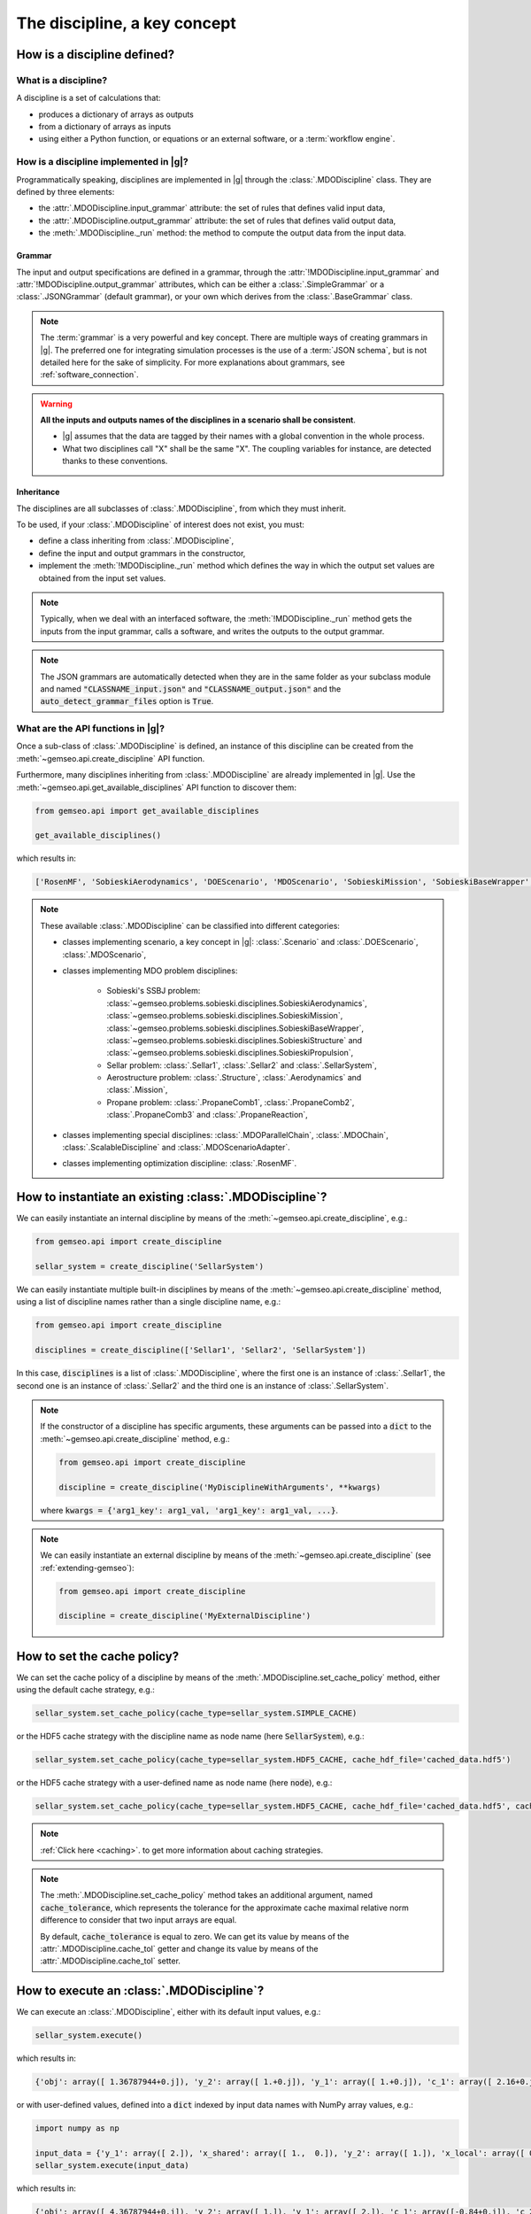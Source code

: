 ..
   Copyright 2021 IRT Saint Exupéry, https://www.irt-saintexupery.com

   This work is licensed under the Creative Commons Attribution-ShareAlike 4.0
   International License. To view a copy of this license, visit
   http://creativecommons.org/licenses/by-sa/4.0/ or send a letter to Creative
   Commons, PO Box 1866, Mountain View, CA 94042, USA.

..
   Contributors:
          :author: Matthias De Lozzo

.. _disciplines:



The discipline, a key concept
=============================

How is a discipline defined?
****************************

What is a discipline?
~~~~~~~~~~~~~~~~~~~~~

A discipline is a set of calculations that:

- produces a dictionary of arrays as outputs
- from a dictionary of arrays as inputs
- using either a Python function, or equations or an external software, or a :term:`workflow engine`.

How is a discipline implemented in |g|?
~~~~~~~~~~~~~~~~~~~~~~~~~~~~~~~~~~~~~~~~~~~~~~

Programmatically speaking, disciplines are implemented in |g| through the :class:`.MDODiscipline` class.
They are defined by three elements:

- the :attr:`.MDODiscipline.input_grammar` attribute: the set of rules that defines valid input data,
- the :attr:`.MDODiscipline.output_grammar` attribute: the set of rules that defines valid output data,
- the :meth:`.MDODiscipline._run` method: the method to compute the output data from the input data.

Grammar
-------

The input and output specifications are defined in a grammar,
through the :attr:`!MDODiscipline.input_grammar` and :attr:`!MDODiscipline.output_grammar` attributes,
which can be either a :class:`.SimpleGrammar` or a :class:`.JSONGrammar` (default grammar), or your own which
derives from the :class:`.BaseGrammar` class.

.. note::

   The :term:`grammar` is a very powerful and key concept. There are multiple ways of creating grammars in |g|.
   The preferred one for integrating simulation processes is the use of a :term:`JSON schema`, but is not detailed here for the sake of simplicity.
   For more explanations about grammars, see :ref:`software_connection`.

.. warning::

   **All the inputs and outputs names of the disciplines in a scenario shall be consistent**.

   - |g| assumes that the data are tagged by their names with a global convention in the whole process.
   - What two disciplines call "X" shall be the same "X". The coupling variables for instance, are detected thanks to these conventions.

Inheritance
-----------

The disciplines are all subclasses of :class:`.MDODiscipline`, from which they must inherit.

To be used, if your :class:`.MDODiscipline` of interest does not exist, you must:

- define a class inheriting from :class:`.MDODiscipline`,
- define the input and output grammars in the constructor,
- implement the :meth:`!MDODiscipline._run` method which defines the way in which the output set values are obtained from the input set values.

.. note::

    Typically, when we deal with an interfaced software,
    the :meth:`!MDODiscipline._run` method gets the inputs from the
    input grammar, calls a software, and writes the outputs to the output grammar.

.. note::

    The JSON grammars are automatically detected when they are in the same
    folder as your subclass module and named :code:`"CLASSNAME_input.json"` and :code:`"CLASSNAME_output.json"`
    and the :code:`auto_detect_grammar_files` option is :code:`True`.

What are the API functions in |g|?
~~~~~~~~~~~~~~~~~~~~~~~~~~~~~~~~~~~~~~~~~

Once a sub-class of :class:`.MDODiscipline` is defined, an instance of this discipline can be created from the :meth:`~gemseo.api.create_discipline` API function.

Furthermore, many disciplines inheriting from :class:`.MDODiscipline` are already implemented in |g|.
Use the :meth:`~gemseo.api.get_available_disciplines` API function to discover them:

.. code::

   from gemseo.api import get_available_disciplines

   get_available_disciplines()

which results in:

.. code::

   ['RosenMF', 'SobieskiAerodynamics', 'DOEScenario', 'MDOScenario', 'SobieskiMission', 'SobieskiBaseWrapper', 'Sellar1', 'Sellar2', 'MDOChain', 'SobieskiStructure', 'Structure', 'SobieskiPropulsion', 'Scenario', 'AnalyticDiscipline', 'MDOScenarioAdapter', 'SellarSystem', 'ScalableFittedDiscipline', 'Aerodynamics', 'Mission', 'PropaneComb1', 'PropaneComb2', 'PropaneComb3', 'PropaneReaction', 'MDOParallelChain']

.. note::

   These available :class:`.MDODiscipline` can be classified into different categories:

   - classes implementing scenario, a key concept in |g|: :class:`.Scenario` and :class:`.DOEScenario`, :class:`.MDOScenario`,
   - classes implementing MDO problem disciplines:

       - Sobieski's SSBJ problem: :class:`~gemseo.problems.sobieski.disciplines.SobieskiAerodynamics`, :class:`~gemseo.problems.sobieski.disciplines.SobieskiMission`, :class:`~gemseo.problems.sobieski.disciplines.SobieskiBaseWrapper`, :class:`~gemseo.problems.sobieski.disciplines.SobieskiStructure` and :class:`~gemseo.problems.sobieski.disciplines.SobieskiPropulsion`,
       - Sellar problem: :class:`.Sellar1`, :class:`.Sellar2` and :class:`.SellarSystem`,
       - Aerostructure problem: :class:`.Structure`, :class:`.Aerodynamics` and :class:`.Mission`,
       - Propane problem: :class:`.PropaneComb1`, :class:`.PropaneComb2`, :class:`.PropaneComb3` and :class:`.PropaneReaction`,

   - classes implementing special disciplines: :class:`.MDOParallelChain`, :class:`.MDOChain`, :class:`.ScalableDiscipline` and :class:`.MDOScenarioAdapter`.
   - classes implementing optimization discipline: :class:`.RosenMF`.

How to instantiate an existing :class:`.MDODiscipline`?
***************************************************************************

We can easily instantiate an internal discipline by means of the :meth:`~gemseo.api.create_discipline`, e.g.:

.. code::

    from gemseo.api import create_discipline

    sellar_system = create_discipline('SellarSystem')

We can easily instantiate multiple built-in disciplines by means of the :meth:`~gemseo.api.create_discipline` method,
using a list of discipline names rather than a single discipline name, e.g.:

.. code::

    from gemseo.api import create_discipline

    disciplines = create_discipline(['Sellar1', 'Sellar2', 'SellarSystem'])

In this case, :code:`disciplines` is a list of :class:`.MDODiscipline`,
where the first one is an instance of :class:`.Sellar1`,
the second one is an instance of :class:`.Sellar2` and
the third one is an instance of :class:`.SellarSystem`.

.. note::

   If the constructor of a discipline has specific arguments,
   these arguments can be passed into a :code:`dict` to the :meth:`~gemseo.api.create_discipline` method,
   e.g.:

   .. code::

      from gemseo.api import create_discipline

      discipline = create_discipline('MyDisciplineWithArguments', **kwargs)

   where :code:`kwargs = {'arg1_key': arg1_val, 'arg1_key': arg1_val, ...}`.

.. note::

    We can easily instantiate an external discipline by means of the :meth:`~gemseo.api.create_discipline` (see :ref:`extending-gemseo`):

    .. code::

        from gemseo.api import create_discipline

        discipline = create_discipline('MyExternalDiscipline')

How to set the cache policy?
****************************

We can set the cache policy of a discipline by means of the :meth:`.MDODiscipline.set_cache_policy` method,
either using the default cache strategy, e.g.:

.. code::

   sellar_system.set_cache_policy(cache_type=sellar_system.SIMPLE_CACHE)

or the HDF5 cache strategy with the discipline name as node name (here :code:`SellarSystem`), e.g.:

.. code::

   sellar_system.set_cache_policy(cache_type=sellar_system.HDF5_CACHE, cache_hdf_file='cached_data.hdf5')

or the HDF5 cache strategy with a user-defined name as node name (here :code:`node`), e.g.:

.. code::

   sellar_system.set_cache_policy(cache_type=sellar_system.HDF5_CACHE, cache_hdf_file='cached_data.hdf5', cache_hdf_node_name='node')

.. note::

   :ref:`Click here <caching>`. to get more information about caching strategies.

.. note::

   The :meth:`.MDODiscipline.set_cache_policy` method takes an additional argument, named :code:`cache_tolerance`,
   which represents the tolerance for the approximate cache maximal relative norm difference to consider that two input arrays are equal.

   By default, :code:`cache_tolerance` is equal to zero. We can get its value by means of the :attr:`.MDODiscipline.cache_tol` getter
   and change its value by means of the :attr:`.MDODiscipline.cache_tol` setter.

How to execute an :class:`.MDODiscipline`?
******************************************

We can execute an :class:`.MDODiscipline`,
either with its default input values, e.g.:

.. code::

   sellar_system.execute()

which results in:

.. code::

   {'obj': array([ 1.36787944+0.j]), 'y_2': array([ 1.+0.j]), 'y_1': array([ 1.+0.j]), 'c_1': array([ 2.16+0.j]), 'c_2': array([-23.+0.j]), 'x_shared': array([ 1.+0.j,  0.+0.j]), 'x_local': array([ 0.+0.j])}


or with user-defined values, defined into a :code:`dict` indexed by input data names with NumPy array values, e.g.:

.. code::

   import numpy as np

   input_data = {'y_1': array([ 2.]), 'x_shared': array([ 1.,  0.]), 'y_2': array([ 1.]), 'x_local': array([ 0.])}
   sellar_system.execute(input_data)

which results in:

.. code::

   {'obj': array([ 4.36787944+0.j]), 'y_2': array([ 1.]), 'y_1': array([ 2.]), 'c_1': array([-0.84+0.j]), 'c_2': array([-23.+0.j]), 'x_shared': array([ 1.,  0.]), 'x_local': array([ 0.])}

How to get information about an instantiated :class:`.MDODiscipline`?
*********************************************************************

5.a. How to get input and output data names?
~~~~~~~~~~~~~~~~~~~~~~~~~~~~~~~~~~~~~~~~~~~~

We can get the input and output data names by means of the :meth:`.MDODiscipline.get_input_data_names` and :meth:`.MDODiscipline.get_output_data_names` methods, e.g.:

.. code::

   print(sellar_system.get_input_data_names(), sellar_system.get_output_data_names())

which results in:

.. parsed-literal::

    ['y_1', 'x_shared', 'y_2', 'x_local'] ['c_1', 'c_2', 'obj']

5.b. How to check the validity of input or output data?
~~~~~~~~~~~~~~~~~~~~~~~~~~~~~~~~~~~~~~~~~~~~~~~~~~~~~~~

We can check the validity of a :code:`dict` of input data (resp. output data) by means of the :meth:`.MDODiscipline.check_input_data`
(resp. :meth:`.MDODiscipline.check_output_data`) methods, e.g.:

.. code::

   sellar_system.check_input_data(sellar_system.default_inputs)

does not raise any error while:

.. code::

   sellar_system.check_input_data({'a': array([1.]), 'b': array([1., -6.2])})

raises the error:

.. parsed-literal::

    gemseo.core.grammar.InvalidDataException: Invalid input data for: SellarSystem

How to get the default input values?
~~~~~~~~~~~~~~~~~~~~~~~~~~~~~~~~~~~~

We can get the default input data by means of the :attr:`!MDODiscipline.default_inputs` attribute, e.g.:

.. code::

   print(sellar_system.default_inputs)

which results in:

.. parsed-literal::

    {'y_0': array([ 1.+0.j]), 'x_shared': array([ 1.+0.j,  0.+0.j]), 'y_1': array([ 1.+0.j]), 'x_local': array([ 0.+0.j])}

How to get input and output data values?
~~~~~~~~~~~~~~~~~~~~~~~~~~~~~~~~~~~~~~~~

All input or output data values as a list of arrays
---------------------------------------------------

Once the discipline has been executed, we can get all the input data values (resp. output data values) of the last execution by means of the :meth:`.MDODiscipline.get_all_inputs` method (resp. :meth:`.MDODiscipline.get_all_outputs` method), e.g.

.. code::

   sellar_system.execute()
   sellar_system.get_all_inputs()
   sellar_system.get_all_outputs()

which results in:

.. parsed-literal::

    [array([ 1.+0.j]), array([ 1.+0.j,  0.+0.j]), array([ 1.+0.j]), array([ 0.+0.j])]
    [array([ 2.16+0.j]), array([-23.+0.j]), array([ 1.36787944+0.j])]

The :code:`list` returned by :code:`sellar_system.get_all_inputs()` (resp. :code:`sellar_system.get_all_outputs()`) is sorted according to the order in :code:`sellar_system.get_input_data_names()` (resp. :code:`sellar_system.get_output_data_names()`).

All input or output data values as a large array
------------------------------------------------

This :code:`list` of NumPy arrays can be converted into a large NumPy array by means of :meth:`.MDODiscipline.get_inputs_asarray` method (resp. :meth:`.MDODiscipline.get_outputs_asarray`), e.g.

.. code::

   sellar_system.execute()
   sellar_system.get_inputs_asarray()
   sellar_system.get_outputs_asarray()

which results in:

.. parsed-literal::

   array([ 1.+0.j,  1.+0.j,  0.+0.j,  1.+0.j,  0.+0.j])
   array([  2.16000000+0.j, -23.00000000+0.j,   1.36787944+0.j])

All input or output data values as a dictionary
-----------------------------------------------

The same result can be obtained with a :code:`dict` format by means of the :meth:`.MDODiscipline.get_input_data` and :meth:`.MDODiscipline.get_output_data` methods:

.. code::

   sellar_system.execute()
   sellar_system.get_input_data()
   sellar_system.get_output_data()

which results in:

.. parsed-literal::

   {'x_local': array([ 0.+0.j]), 'x_shared': array([ 1.+0.j,  0.+0.j]), 'y_1': array([ 1.+0.j]), 'y_0': array([ 1.+0.j])}
   {'c_1': array([ 2.16+0.j]), 'c_2': array([-23.+0.j]), 'obj': array([ 1.36787944+0.j])}

Some input or output data values as a list
------------------------------------------

We can also get the data value for a given variable name or a given :code:`list` of variable names by means of the  :meth:`.MDODiscipline.get_inputs_by_name` or :meth:`.MDODiscipline.get_outputs_by_name` method.

How to get any local data value?
~~~~~~~~~~~~~~~~~~~~~~~~~~~~~~~~

Once the discipline has been executed, we can get the value of any variable or :code:`list` of variables (inputs, outputs and others)
stored in the :attr:`!MDODiscipline.local_data` attribute
by means of the :meth:`.MDODiscipline.get_local_data_by_name` method, e.g.

.. code::

   sellar_system.execute()
   sellar_system.get_local_data_by_name('obj')
   sellar_system.get_local_data_by_name(['obj', 'x_shared'])

which results in:

.. parsed-literal::

   array([ 1.36787944+0.j])
   [array([ 1.36787944+0.j]), array([ 1.+0.j,  0.+0.j])]

How to store data in the :attr:`!MDODiscipline.local_data` attribute?
*********************************************************************

We can store data in the :attr:`!MDODiscipline.local_data` attribute
by means of the :meth:`.MDODiscipline.store_local_data` method
whose arguments are the names of the variables to store. We can store either data for variables
from input or output grammars, or data for other variables, e.g.:

.. code::

   print(sellar_system.local_data)
   {'obj': array([ 1.36787944+0.j]), 'y_2': array([ 1.+0.j]), 'y_1': array([ 1.+0.j]), 'c_1': array([ 2.16+0.j]), 'c_2': array([-23.+0.j]), 'x_shared': array([ 1.+0.j,  0.+0.j]), 'x_local': array([ 0.+0.j])}
   sellar_system.store_local_data(**{'obj': array([1.]), 'new_variable': 'value'})
   {'obj': array([ 1.]), 'new_variable': 'value', 'y_2': array([ 1.+0.j]), 'y_1': array([ 1.+0.j]), 'c_1': array([ 2.16+0.j]), 'c_2': array([-23.+0.j]), 'x_shared': array([ 1.+0.j,  0.+0.j]), 'x_local': array([ 0.+0.j])}
